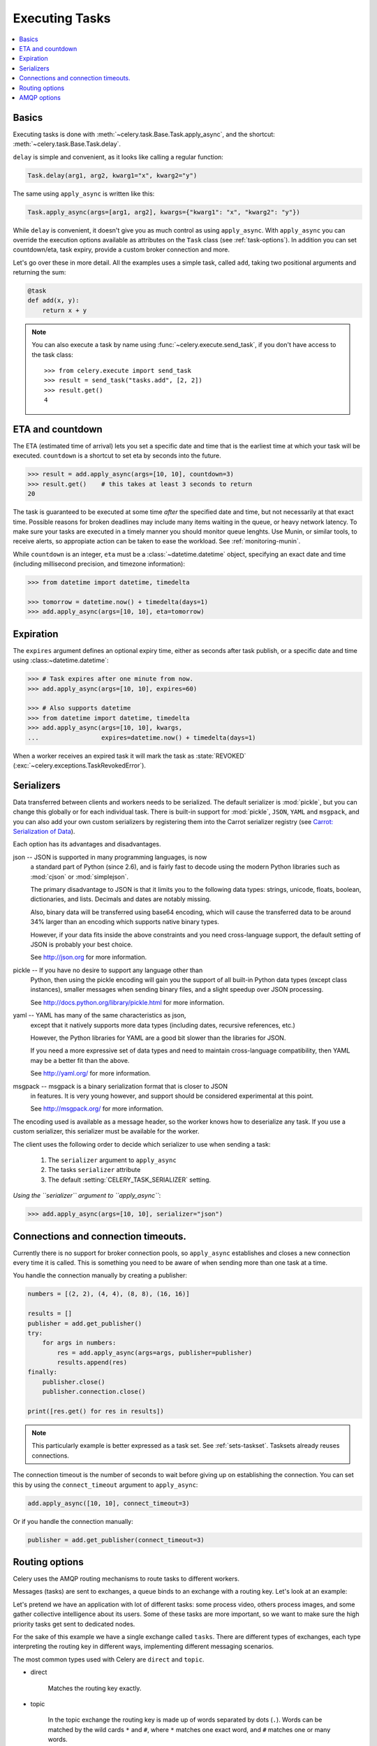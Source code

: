 .. _guide-executing:

=================
 Executing Tasks
=================

.. contents::
    :local:


.. _executing-basics:

Basics
======

Executing tasks is done with :meth:`~celery.task.Base.Task.apply_async`,
and the shortcut: :meth:`~celery.task.Base.Task.delay`.

``delay`` is simple and convenient, as it looks like calling a regular
function:

.. code-block:: python

    Task.delay(arg1, arg2, kwarg1="x", kwarg2="y")

The same using ``apply_async`` is written like this:

.. code-block:: python

    Task.apply_async(args=[arg1, arg2], kwargs={"kwarg1": "x", "kwarg2": "y"})


While ``delay`` is convenient, it doesn't give you as much control as using
``apply_async``.  With ``apply_async`` you can override the execution options
available as attributes on the ``Task`` class (see :ref:`task-options`).
In addition you can set countdown/eta, task expiry, provide a custom broker
connection and more.

Let's go over these in more detail.  All the examples uses a simple task,
called ``add``, taking two positional arguments and returning the sum:

.. code-block:: python

    @task
    def add(x, y):
        return x + y

.. note::

    You can also execute a task by name using
    :func:`~celery.execute.send_task`, if you don't have access to the
    task class::

        >>> from celery.execute import send_task
        >>> result = send_task("tasks.add", [2, 2])
        >>> result.get()
        4

.. _executing-eta:

ETA and countdown
=================

The ETA (estimated time of arrival) lets you set a specific date and time that
is the earliest time at which your task will be executed.  ``countdown`` is
a shortcut to set eta by seconds into the future.

.. code-block:: python

    >>> result = add.apply_async(args=[10, 10], countdown=3)
    >>> result.get()    # this takes at least 3 seconds to return
    20

The task is guaranteed to be executed at some time *after* the
specified date and time, but not necessarily at that exact time.
Possible reasons for broken deadlines may include many items waiting
in the queue, or heavy network latency.  To make sure your tasks
are executed in a timely manner you should monitor queue lenghts. Use
Munin, or similar tools, to receive alerts, so appropiate action can be
taken to ease the workload.  See :ref:`monitoring-munin`.

While ``countdown`` is an integer, ``eta`` must be a :class:`~datetime.datetime`
object, specifying an exact date and time (including millisecond precision,
and timezone information):

.. code-block:: python

    >>> from datetime import datetime, timedelta

    >>> tomorrow = datetime.now() + timedelta(days=1)
    >>> add.apply_async(args=[10, 10], eta=tomorrow)

.. _executing-expiration:

Expiration
==========

The ``expires`` argument defines an optional expiry time,
either as seconds after task publish, or a specific date and time using
:class:~datetime.datetime`:

.. code-block:: python

    >>> # Task expires after one minute from now.
    >>> add.apply_async(args=[10, 10], expires=60)

    >>> # Also supports datetime
    >>> from datetime import datetime, timedelta
    >>> add.apply_async(args=[10, 10], kwargs,
    ...                 expires=datetime.now() + timedelta(days=1)


When a worker receives an expired task it will mark
the task as :state:`REVOKED` (:exc:`~celery.exceptions.TaskRevokedError`).

.. _executing-serializers:

Serializers
===========

Data transferred between clients and workers needs to be serialized.
The default serializer is :mod:`pickle`, but you can
change this globally or for each individual task.
There is built-in support for :mod:`pickle`, ``JSON``, ``YAML``
and ``msgpack``, and you can also add your own custom serializers by registering
them into the Carrot serializer registry (see
`Carrot: Serialization of Data`_).

.. _`Carrot: Serialization of Data`:
    http://packages.python.org/carrot/introduction.html#serialization-of-data

Each option has its advantages and disadvantages.

json -- JSON is supported in many programming languages, is now
    a standard part of Python (since 2.6), and is fairly fast to decode
    using the modern Python libraries such as :mod:`cjson` or :mod:`simplejson`.

    The primary disadvantage to JSON is that it limits you to the following
    data types: strings, unicode, floats, boolean, dictionaries, and lists.
    Decimals and dates are notably missing.

    Also, binary data will be transferred using base64 encoding, which will
    cause the transferred data to be around 34% larger than an encoding which
    supports native binary types.

    However, if your data fits inside the above constraints and you need
    cross-language support, the default setting of JSON is probably your
    best choice.

    See http://json.org for more information.

pickle -- If you have no desire to support any language other than
    Python, then using the pickle encoding will gain you the support of
    all built-in Python data types (except class instances), smaller
    messages when sending binary files, and a slight speedup over JSON
    processing.

    See http://docs.python.org/library/pickle.html for more information.

yaml -- YAML has many of the same characteristics as json,
    except that it natively supports more data types (including dates,
    recursive references, etc.)

    However, the Python libraries for YAML are a good bit slower than the
    libraries for JSON.

    If you need a more expressive set of data types and need to maintain
    cross-language compatibility, then YAML may be a better fit than the above.

    See http://yaml.org/ for more information.

msgpack -- msgpack is a binary serialization format that is closer to JSON
    in features.  It is very young however, and support should be considered
    experimental at this point.

    See http://msgpack.org/ for more information.

The encoding used is available as a message header, so the worker knows how to
deserialize any task.  If you use a custom serializer, this serializer must
be available for the worker.

The client uses the following order to decide which serializer
to use when sending a task:

    1. The ``serializer`` argument to ``apply_async``
    2. The tasks ``serializer`` attribute
    3. The default :setting:`CELERY_TASK_SERIALIZER` setting.


*Using the ``serializer`` argument to ``apply_async``*:

.. code-block:: python

    >>> add.apply_async(args=[10, 10], serializer="json")

.. _executing-connections:

Connections and connection timeouts.
====================================

Currently there is no support for broker connection pools, so 
``apply_async`` establishes and closes a new connection every time
it is called.  This is something you need to be aware of when sending
more than one task at a time.

You handle the connection manually by creating a
publisher:

.. code-block:: python

    numbers = [(2, 2), (4, 4), (8, 8), (16, 16)]

    results = []
    publisher = add.get_publisher()
    try:
        for args in numbers:
            res = add.apply_async(args=args, publisher=publisher)
            results.append(res)
    finally:
        publisher.close()
        publisher.connection.close()

    print([res.get() for res in results])


.. note::

    This particularly example is better expressed as a task set.
    See :ref:`sets-taskset`.  Tasksets already reuses connections.


The connection timeout is the number of seconds to wait before giving up
on establishing the connection.  You can set this by using the
``connect_timeout`` argument to ``apply_async``:

.. code-block:: python

    add.apply_async([10, 10], connect_timeout=3)

Or if you handle the connection manually:

.. code-block:: python

    publisher = add.get_publisher(connect_timeout=3)

.. _executing-routing:

Routing options
===============

Celery uses the AMQP routing mechanisms to route tasks to different workers.

Messages (tasks) are sent to exchanges, a queue binds to an exchange with a
routing key. Let's look at an example:

Let's pretend we have an application with lot of different tasks: some
process video, others process images, and some gather collective intelligence
about its users.  Some of these tasks are more important, so we want to make
sure the high priority tasks get sent to dedicated nodes.

For the sake of this example we have a single exchange called ``tasks``.
There are different types of exchanges, each type interpreting the routing
key in different ways, implementing different messaging scenarios.

The most common types used with Celery are ``direct`` and ``topic``.

* direct

    Matches the routing key exactly.

* topic

    In the topic exchange the routing key is made up of words separated by
    dots (``.``).  Words can be matched by the wild cards ``*`` and ``#``,
    where ``*`` matches one exact word, and ``#`` matches one or many words.

    For example, ``*.stock.#`` matches the routing keys ``usd.stock`` and
    ``euro.stock.db`` but not ``stock.nasdaq``.

We create three queues, ``video``, ``image`` and ``lowpri`` that binds to
the ``tasks`` exchange.  For the queues we use the following binding keys::

    video: video.#
    image: image.#
    lowpri: misc.#

Now we can send our tasks to different worker machines, by making the workers
listen to different queues:

.. code-block:: python

    >>> add.apply_async(args=[filename],
    ...                               routing_key="video.compress")

    >>> add.apply_async(args=[filename, 360],
    ...                             routing_key="image.rotate")

    >>> add.apply_async(args=[filename, selection],
    ...                           routing_key="image.crop")
    >>> add.apply_async(routing_key="misc.recommend")


Later, if the crop task is consuming a lot of resources,
we can bind new workers to handle just the ``"image.crop"`` task,
by creating a new queue that binds to ``"image.crop``".

.. seealso::

    To find out more about routing, please see :ref:`guide-routing`.

.. _executing-amq-opts:

AMQP options
============

* mandatory

This sets the delivery to be mandatory.  An exception will be raised
if there are no running workers able to take on the task.

Not supported by :mod:`amqplib`.

* immediate

Request immediate delivery. Will raise an exception
if the task cannot be routed to a worker immediately.

Not supported by :mod:`amqplib`.

* priority

A number between ``0`` and ``9``, where ``0`` is the highest priority.

.. note::

    RabbitMQ does not yet support AMQP priorities.
